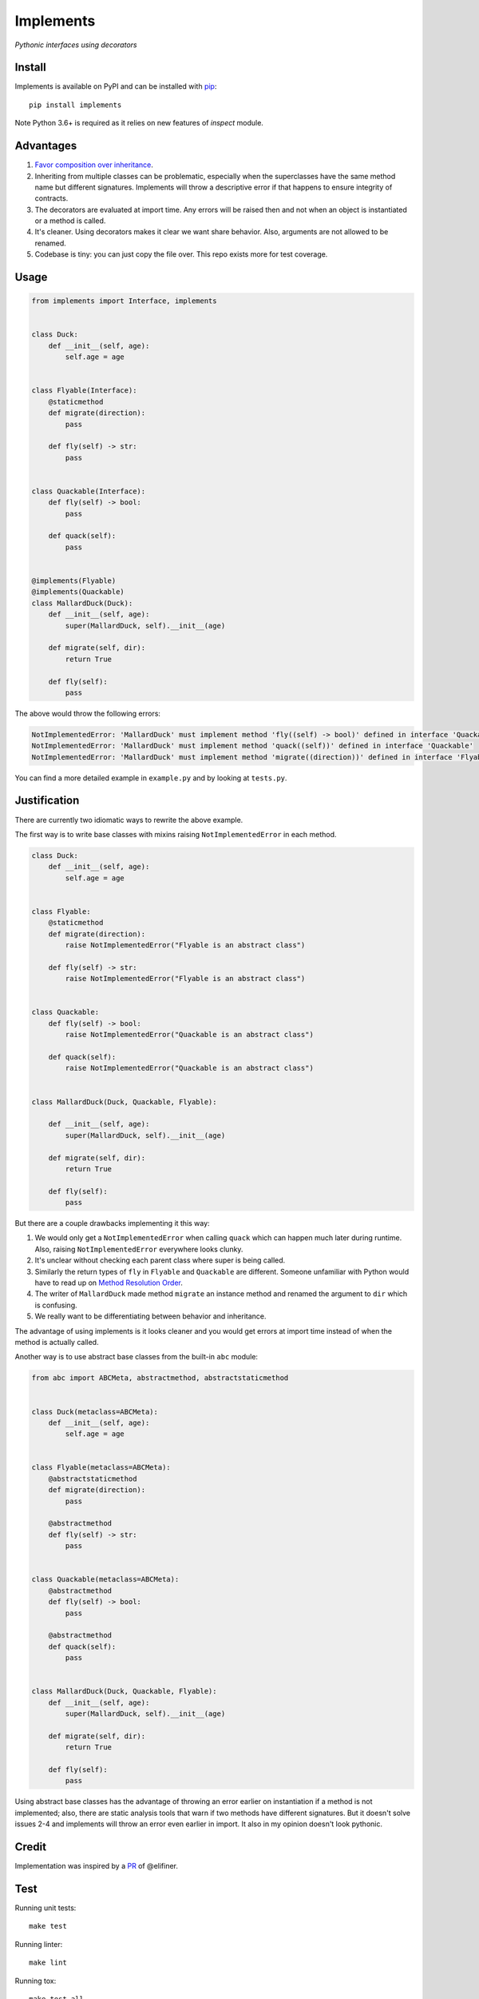 Implements
==========

.. image:: https://travis-ci.org/ksindi/implements.svg?branch=master
    :target: https://travis-ci.org/ksindi/ksindi/implements
    :alt: Build Status
.. image:: https://readthedocs.org/projects/implements/badge/?version=v0.1.1
    :target: http://implements.readthedocs.io/en/latest/?badge=latest
    :alt: Documentation Status
.. image:: https://img.shields.io/pypi/v/implements.svg
    :target: https://pypi.python.org/pypi/implements
    :alt: PyPI Version

*Pythonic interfaces using decorators*

Install
-------

Implements is available on PyPI and can be installed with `pip <https://pip.pypa.io>`_::

    pip install implements
    
Note Python 3.6+ is required as it relies on new features of `inspect` module.

Advantages
----------

1. `Favor composition over inheritance <https://en.wikipedia.org/wiki/Composition_over_inheritance>`_.

2. Inheriting from multiple classes can be problematic, especially when the superclasses have the same method name but different signatures. Implements will throw a descriptive error if that happens to ensure integrity of contracts.

3. The decorators are evaluated at import time. Any errors will be raised then and not when an object is instantiated or a method is called.

4. It's cleaner. Using decorators makes it clear we want share behavior. Also, arguments are not allowed to be renamed.

5. Codebase is tiny: you can just copy the file over. This repo exists more for test coverage.

Usage
-----

.. code-block:: python

    from implements import Interface, implements


    class Duck:
        def __init__(self, age):
            self.age = age


    class Flyable(Interface):
        @staticmethod
        def migrate(direction):
            pass

        def fly(self) -> str:
            pass


    class Quackable(Interface):
        def fly(self) -> bool:
            pass

        def quack(self):
            pass


    @implements(Flyable)
    @implements(Quackable)
    class MallardDuck(Duck):
        def __init__(self, age):
            super(MallardDuck, self).__init__(age)

        def migrate(self, dir):
            return True

        def fly(self):
            pass


The above would throw the following errors:

.. code-block:: python

    NotImplementedError: 'MallardDuck' must implement method 'fly((self) -> bool)' defined in interface 'Quackable'
    NotImplementedError: 'MallardDuck' must implement method 'quack((self))' defined in interface 'Quackable'
    NotImplementedError: 'MallardDuck' must implement method 'migrate((direction))' defined in interface 'Flyable'

You can find a more detailed example in ``example.py`` and by looking at ``tests.py``.

Justification
-------------

There are currently two idiomatic ways to rewrite the above example.

The first way is to write base classes with mixins raising ``NotImplementedError`` in each method.

.. code-block:: python

    class Duck:
        def __init__(self, age):
            self.age = age


    class Flyable:
        @staticmethod
        def migrate(direction):
            raise NotImplementedError("Flyable is an abstract class")

        def fly(self) -> str:
            raise NotImplementedError("Flyable is an abstract class")


    class Quackable:
        def fly(self) -> bool:
            raise NotImplementedError("Quackable is an abstract class")

        def quack(self):
            raise NotImplementedError("Quackable is an abstract class")


    class MallardDuck(Duck, Quackable, Flyable):

        def __init__(self, age):
            super(MallardDuck, self).__init__(age)

        def migrate(self, dir):
            return True

        def fly(self):
            pass

But there are a couple drawbacks implementing it this way:

1. We would only get a ``NotImplementedError`` when calling ``quack`` which can happen much later during runtime. Also, raising ``NotImplementedError`` everywhere looks clunky.

2. It's unclear without checking each parent class where super is being called.

3. Similarly the return types of ``fly`` in ``Flyable`` and ``Quackable`` are different. Someone unfamiliar with Python would have to read up on `Method Resolution Order <https://www.python.org/download/releases/2.3/mro/>`_.

4. The writer of ``MallardDuck`` made method ``migrate`` an instance method and renamed the argument to ``dir`` which is confusing.

5. We really want to be differentiating between behavior and inheritance.

The advantage of using implements is it looks cleaner and you would get errors at import time instead of when the method is actually called.

Another way is to use abstract base classes from the built-in ``abc`` module:

.. code-block:: python

    from abc import ABCMeta, abstractmethod, abstractstaticmethod


    class Duck(metaclass=ABCMeta):
        def __init__(self, age):
            self.age = age


    class Flyable(metaclass=ABCMeta):
        @abstractstaticmethod
        def migrate(direction):
            pass

        @abstractmethod
        def fly(self) -> str:
            pass


    class Quackable(metaclass=ABCMeta):
        @abstractmethod
        def fly(self) -> bool:
            pass

        @abstractmethod
        def quack(self):
            pass


    class MallardDuck(Duck, Quackable, Flyable):
        def __init__(self, age):
            super(MallardDuck, self).__init__(age)

        def migrate(self, dir):
            return True

        def fly(self):
            pass


Using abstract base classes has the advantage of throwing an error earlier
on instantiation if a method is not implemented; also, there are static analysis
tools that warn if two methods have different signatures. But it doesn't solve
issues 2-4 and implements will throw an error even earlier in import.
It also in my opinion doesn't look pythonic.

Credit
------

Implementation was inspired by a `PR <https://github.com/pmatiello/python-interface/pull/1/files>`_ of @elifiner.

Test
----

Running unit tests::

    make test

Running linter::

    make lint

Running tox::

    make test-all

License
-------

MIT
